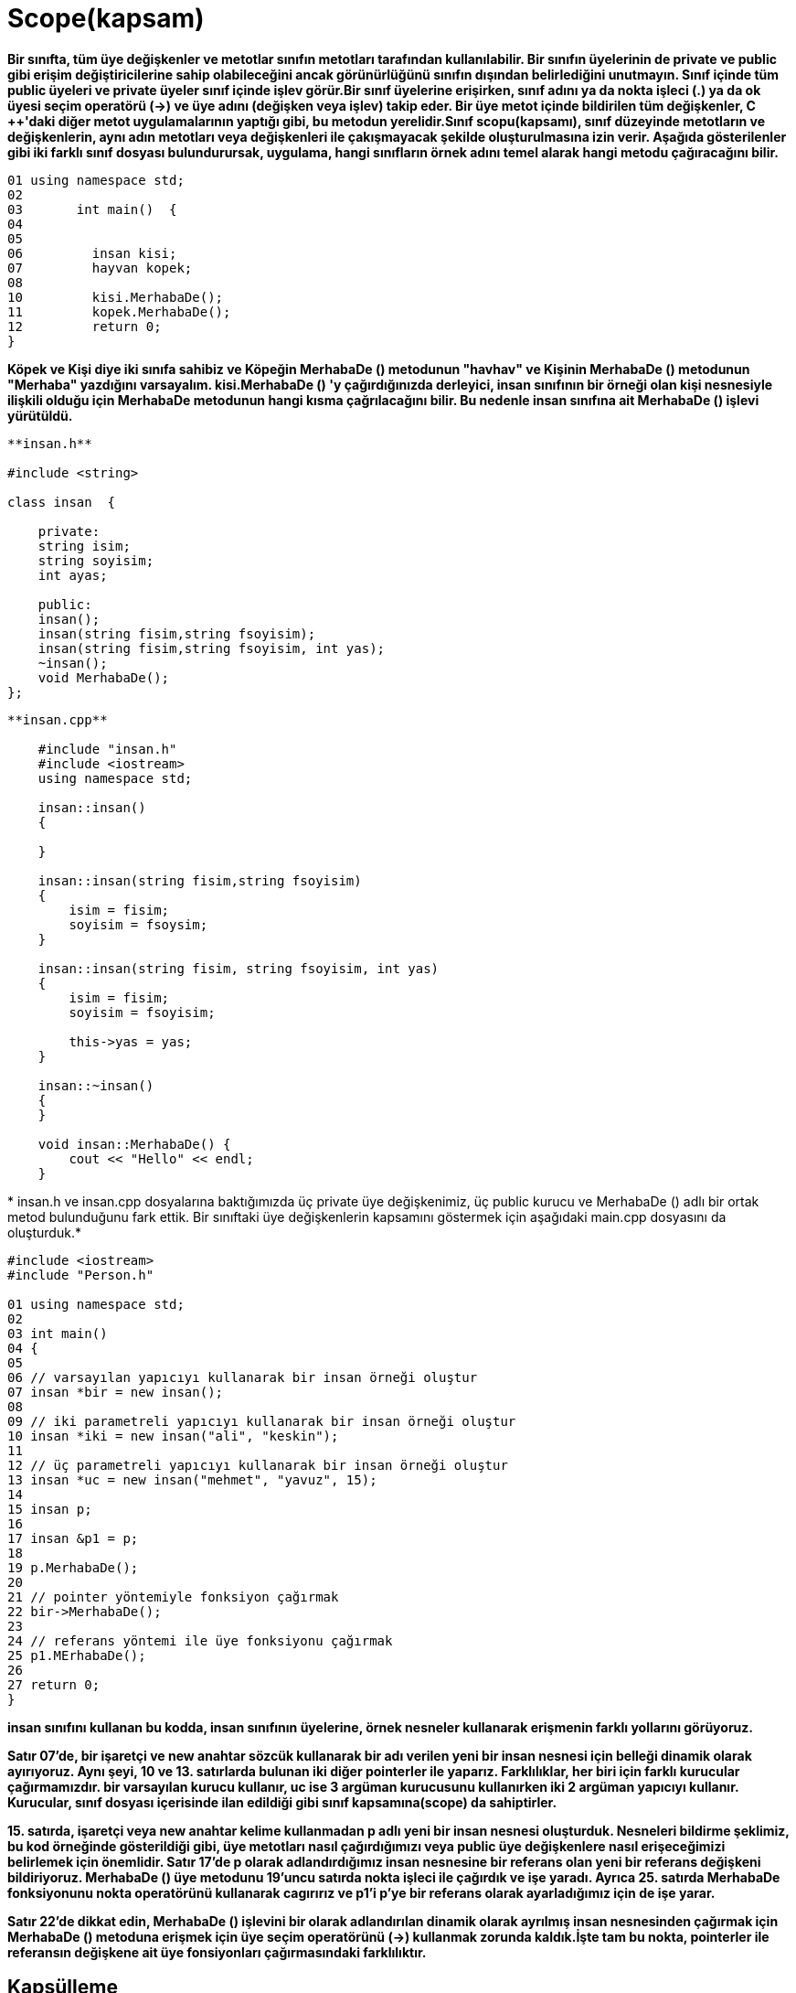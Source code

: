 = Scope(kapsam)

*Bir sınıfta, tüm üye değişkenler ve metotlar sınıfın metotları tarafından kullanılabilir. Bir sınıfın üyelerinin de private ve public gibi erişim değiştiricilerine sahip olabileceğini ancak görünürlüğünü sınıfın dışından belirlediğini unutmayın. Sınıf içinde tüm public üyeleri ve private üyeler sınıf içinde işlev görür.Bir sınıf üyelerine erişirken, sınıf adını ya da nokta işleci (.) ya da ok üyesi seçim operatörü (->) ve üye adını (değişken veya işlev) takip eder. Bir üye metot içinde bildirilen tüm değişkenler, C ++'daki diğer metot uygulamalarının yaptığı gibi, bu metodun yerelidir.Sınıf scopu(kapsamı), sınıf düzeyinde metotların ve değişkenlerin, aynı adın metotları veya değişkenleri ile çakışmayacak şekilde oluşturulmasına izin verir. Aşağıda gösterilenler gibi iki farklı sınıf dosyası bulundurursak, uygulama, hangi sınıfların örnek adını temel alarak hangi metodu çağıracağını bilir.*

----
01 using namespace std;  
02  
03       int main()  {
04   
05  
06         insan kisi;  
07         hayvan kopek; 
08           
10         kisi.MerhabaDe();
11         kopek.MerhabaDe();
12         return 0;  
}
----

*Köpek ve Kişi diye iki sınıfa sahibiz ve Köpeğin MerhabaDe () metodunun "havhav" ve Kişinin MerhabaDe () metodunun "Merhaba" yazdığını varsayalım. kisi.MerhabaDe () 'y çağırdığınızda derleyici, insan sınıfının bir örneği olan kişi nesnesiyle ilişkili olduğu için MerhabaDe metodunun hangi kısma çağrılacağını bilir. Bu nedenle insan sınıfına ait MerhabaDe () işlevi yürütüldü.*

[source,java]
----
**insan.h**  

#include <string>  

class insan  {  

    private:  
    string isim;  
    string soyisim;  
    int ayas;  

    public:  
    insan(); 
    insan(string fisim,string fsoyisim);  
    insan(string fisim,string fsoyisim, int yas);  
    ~insan();  
    void MerhabaDe();  
};
----
[source,java]
----
**insan.cpp**  

    #include "insan.h"  
    #include <iostream>
    using namespace std;

    insan::insan()  
    {  

    }  

    insan::insan(string fisim,string fsoyisim)  
    {  
        isim = fisim;  
        soyisim = fsoysim;  
    }  

    insan::insan(string fisim, string fsoyisim, int yas)  
    {  
        isim = fisim;  
        soyisim = fsoyisim;  

        this->yas = yas;  
    }  

    insan::~insan()  
    {  
    }  

    void insan::MerhabaDe() {  
        cout << "Hello" << endl;  
    }
----   
*
insan.h ve insan.cpp dosyalarına baktığımızda üç private üye değişkenimiz, üç public kurucu ve MerhabaDe () adlı bir ortak metod bulunduğunu fark ettik. Bir sınıftaki üye değişkenlerin kapsamını göstermek için aşağıdaki main.cpp dosyasını da oluşturduk.*

[source,java]
----
#include <iostream>  
#include "Person.h"  

01 using namespace std;  
02  
03 int main()  
04 {  
05  
06 // varsayılan yapıcıyı kullanarak bir insan örneği oluştur
07 insan *bir = new insan();  
08  
09 // iki parametreli yapıcıyı kullanarak bir insan örneği oluştur  
10 insan *iki = new insan("ali", "keskin");  
11  
12 // üç parametreli yapıcıyı kullanarak bir insan örneği oluştur  
13 insan *uc = new insan("mehmet", "yavuz", 15);  
14  
15 insan p;  
16   
17 insan &p1 = p;  
18  
19 p.MerhabaDe();  
20  
21 // pointer yöntemiyle fonksiyon çağırmak  
22 bir->MerhabaDe();  
23  
24 // referans yöntemi ile üye fonksiyonu çağırmak  
25 p1.MErhabaDe();  
26  
27 return 0;  
} 
----    
*insan sınıfını kullanan bu kodda, insan sınıfının üyelerine, örnek nesneler kullanarak erişmenin farklı yollarını görüyoruz.*

*Satır 07'de, bir işaretçi ve new anahtar sözcük kullanarak bir adı verilen yeni bir insan nesnesi için belleği dinamik olarak ayırıyoruz. Aynı şeyi, 10 ve 13. satırlarda bulunan iki diğer pointerler ile yaparız. Farklılıklar, her biri için farklı kurucular çağırmamızdır. bir varsayılan kurucu kullanır, uc ise 3 argüman kurucusunu kullanırken iki 2 argüman yapıcıyı kullanır. Kurucular, sınıf dosyası içerisinde ilan edildiği gibi sınıf kapsamına(scope) da sahiptirler.*

*15. satırda, işaretçi veya new anahtar kelime kullanmadan p adlı yeni bir insan nesnesi oluşturduk. Nesneleri bildirme şeklimiz, bu kod örneğinde gösterildiği gibi, üye metotları nasıl çağırdığımızı veya public üye değişkenlere nasıl erişeceğimizi belirlemek için önemlidir. Satır 17'de p olarak adlandırdığımız insan nesnesine bir referans olan yeni bir referans değişkeni bildiriyoruz. MerhabaDe () üye metodunu 19'uncu satırda nokta işleci ile çağırdık ve işe yaradı. Ayrıca 25. satırda MerhabaDe fonksiyonunu nokta operatörünü kullanarak cagırırız ve p1'i p'ye bir referans olarak ayarladığımız için de işe yarar.*

*Satır 22'de dikkat edin, MerhabaDe () işlevini bir olarak adlandırılan dinamik olarak ayrılmış insan nesnesinden çağırmak için MerhabaDe () metoduna erişmek için üye seçim operatörünü (->) kullanmak zorunda kaldık.İşte tam bu nokta, pointerler ile referansın değişkene ait üye fonsiyonları çağırmasındaki farklılıktır.*

== Kapsülleme

  
*Kapsüllenme terimini düşündüğümüzde, onu kullandığımız bağlam üzerinde net olunmalıdır. Kapsülleme, veri ve metotları tek bir pakete dahil etmeye izin veren programlama dili yönüdür diyebiliriz. Bu tanımda dahil etme, tüm verileri (üye değişkenleri) ve bu verilere etki eden metotları (üye metot) alıp bir sınıf dosyası tanımına dahil etmek anlamına gelir.*

*İkinci tanım veri gizleme veya veri kısıtlaması olarak düşünülür. Bu tanımın açıklanmasına yardımcı olmak için bir örnek olarak, Önceki başlıklarda kullanılan insan sınıfımızın durumunu göz önünde bulundurun. insan sınıfına ait bir nesnesinin isim, soyisim veya yaş üyesi değişkenlerini doğrudan ayarlayamayacağından emin olmak isteyebiliriz. Örnek kodumuzda, bu üye değişkenlerin private olduğuna karar verdik, bu da doğrudan erişmenin mümkün olmadığı anlamına geliyor. Geçerli kod örneğinde, bu değişkenlerin değerlerini ayarlamanın tek yolu kurucuyu kullanmaktır.*

*En iyi uygulama, sınıfın kullanıcılarının bu değerleri ancak dolaylı olarak değiştirmelerine olanak tanıyan public metotlar sağlamaktır. Yani, değerleri public bir metot kullanarak değiştirebilirler. Bu metodun içinde, geliştirici olarak, kullanıcıdan iletilen verilerin nasıl işleneceğini denetleyebilirsiniz. Örneğin, yaş değişkeninin, amaçlanan yaş için geçerli bir yaş olduğundan emin olmak için geçirilen verilerin doğruluğunu doğrulamak isteyebilirsiniz. Başka bir deyimle, kullanıcı yaş için negatif bir değer veya karakter değeri geçmeye çalışırsa, public metodunuz bu örnekleri kontrol edebilir ve durumu uygun bir şekilde ele alabilir. Kullanıcıya bir hata mesajı gönderebilirsiniz veya boşlukları düzeltebilirsiniz.*

*İkinci tanım perspektifinden kapsüllemenin önemli kısmı, sınıfınızın kullanıcılarının değerleri nasıl ayarladığınıza veya bilgiyi doğrulamanıza ilişkin bir anlayış içermediğidir. Bu, kontak anahtarını çevirip başlatmak için içten yanmalı motorun kesinlikle hiçbir şekilde bilinmesine gerek duyulmadığının bir göstergesidir. Kapsüllenmeyi insan sınıfımızda uygulamak için, üye değişkenler için değerlerin alınmasını ve ayarlanmasını kolaylaştırmak için aşağıdaki kodu insan sınıfına ekleyebiliriz.*

*insan.h*
[source,java]
----
#ifndef INSAN_H_INCLUDED
#define INSAN_H_INCLUDED
#include <string>
using namespace std;
class insan  {
private:
    string isim;
    string soyisim;
    int yas;
public:
    int sayac;
    insan();
    insan(string isim,string soyisim);
    insan(string isim,string soyisim, int yas);
    ~insan();
    void Setisim(string isim);
    string Getisim();
    void Setsoyisim(string soyisim);
    string Getsoyisim();
    void Setyas(int yas);
    int Getyas();
    void MerhabaDe();
};

#endif // INSAN_H_INCLUDED

----
*insan.cpp*
[source,java]
----
#include "insan.h"
#include  <iostream>
using namespace std;

insan::insan()  {

}
insan::insan(string fisim,string fsoyisim)
{
    isim = fisim;
    soyisim = fsoyisim;
}
insan::insan(string fisim,string fsoyisim, int yas)
{
    isim = fisim;
    soyisim = fsoyisim;
    this->yas = yas;
}
insan::~insan()
{
}
void insan::Setisim(string fisim)
{
    isim = fisim;
}
string insan::Getisim()
{
    return isim;
}
void insan::Setsoyisim(string fsoyisim)
{
    soyisim = fsoyisim;
}
string insan::Getsoyisim()
{
    return soyisim;
}
void insan::Setyas(int yas)
{
    if (yas > 0)
    {
        this->yas = yas;
    }
    else
    {
        cout << "Lutfen gecerli bir deger girin" <<endl;
    }
}
int insan::Getyas()
{
    return yas;
}
void insan::MerhabaDe()
{
    cout << "Merhaba" << endl;
}

----
*main.cpp*
[source,java]
----

#include <iostream>
#include "insan.h"

using namespace std;

int main()
{
    insan p;
    p.Setisim("Mehmet");
    cout << p.Getisim() << endl;
    p.Setyas(-5);
    // isim değişkeni private olduğu için bu komut çalışmaz
    p.isim = "Mehmet";
    return 0;
}

----
  
*Yenilenmiş kodumuzda, üye değişkenleri ayarlamak ve almak için bazı metotlar ekledik. Kurucuların dışında bu değerlerin belirlenmesinin tek yolu bu ve şimdi bu değerleri program kodumuzda bulmamız halinde döndürecek fonksiyonlara sahibiz.Örnek test program kodumuzda, p adlı bir insan değişkeni bildiririz. Daha sonra nokta işaretini Setisim () metodunu çağırmak ve ayrıca konsol penceresine değeri çıktılamak için Getisim () metodunu çağırmak için kullandık. Setisim (), isim üye değişkenini metod çağrısına geçirilen değere ayarlamak dışında özel bir şey yapmaz.Ardından p.Setyas () metodunu çağırdık ve -5 değeriyle geçtik. Bu elbette geçersiz bir yaş değeridir. Setyas () metodumuzda, iletilen değerin 0'dan büyük olup olmadığını kontrol eden basit mantık vardır. Öyleyse, atama yapılır ancak değilse, uygulamanın kullanıcısına bir mesaj gönderilir. Bunun kapsülleme özelliği, kullanıcının Setyas () 'da hangi doğrulama kodunu yerleştirdiğimiz hakkında hiçbir fikrinin olmadığını, yaşı nasıl kontrol ettiğimizi, yaşı ayarlamayı veya mesajı çıktığını bilmiyor olması çok basittir. Sadece işlev çağrısının sonuçlarını görürler.Son olarak, kodun son bölümünde p nesnesinin isim üye değişkenini doğrudan denemeye çalışıyoruz. Bu, program kodunu derlemeye çalıştığınızda derleyici hatası oluşturacaktır. Derleyicinize bağlı olarak hata mesajı farklı olabilir.*


== isim uzayı (namespace)


*Sınıf kapsamı, sınıf dosyalarıyla C ++'da çalışmanın önemli bir yönünü kapsamıştır, ancak kapsamın göz önüne alındığı tek yer değildir. C ++, birçok sınıf ve metoddan oluşan standart şablon kitaplığı (STL) sağlar. Bir yazılım geliştiricisi olarak mesleğinizin bir noktasında, bir yazılım projesinde STL'deki veya diğer kodlarla çakışan isimler içeren sınıflar oluşturacağınızı düşünebilirsiniz. C ++, çakışan bu sorunları çözmek için ad alanlarını kullanır.Ad alanı, başkalarıyla çakışmaları önlemek için sınıflarınızı, değişkenlerinizi veya diğer tanımlayıcıları yerleştirebileceğiniz bir "kapsam konteyneri" dir. Belirsizliği azaltmak veya çarpışmaları isimlendirmek istediğinizde tanımlayıcıdan önce ad alanı tanımlayıcıyı kullanın. Şimdiye dek std : : cout ile bu derste kullanılan örnek kodda bunun bir örneğini gördünüz. Cout işlevi std ad alanında bulunur. : : kapsam çözümleme işleci olup std ad alanındaki cout işlevine erişmenize izin verir.Kodunuzun cout adında bir işlev içerdiğini keşfedilen bir örnekte, ad alanlarını kullanmadığınız sürece kodunuz std : : cout ve cout işlevinin kullanılması gerektiğinde adlandırma çarpmalarına ve belirsizliğe neden olabilir. Örneğin, myNS gibi kodunuz için bir ad alanı oluşturabilirsiniz. Bu durumda, kodunuzda her iki cout işlevini de kullanmanız gerekiyorsa, std : : cout ve sürümünüzü myNS : : cout kullanarak C ++ sürümünü çağıracağınızdan. Bu şekilde, hangi fonksiyona çağırdığınız konusunda herhangi bir belirsizlik yoktur.*

*C +++++ ayrıca, sınıfların bir ad alanında olduğunda harekete geçirmek zorunda olduğunuz kod miktarını azaltmaya yardımcı olmak için using ifadesinin kullanılmasına izin verir. Örneğin, aşağıdaki ifadeyi C +++++++++++ dosyanızın en üstüne koyabilirsiniz:*
[source,java]
----
using namespace std;
----

*Bunu yaparak, basitçe cout << "Hello"; Isim alanını ve kapsam çözümleme operatörünü yazmak yerine kodunuzda, bazı tuş vuruşlarını tasarruf etmenizi sağlar. Bununla birlikte, kodda belirsizlik şansı varsa ifadeyi kullanarak başvuramayacağınızı unutmayın. Örneğin, aşağıdaki kodu kullanamazsınız:*
[source,java]
----
 using namespace std;  
    using namespace myNS;  

    int main()  {  
    cout << "cout un std versiyonu"; 
    
    cout << "cout un myNS versiyonu";  
}
----

*Derleyicinin, bu iki satırı hangi cout'un arayacağını bilmesinin hiçbir yolu yoktur. Bununla birlikte, teorik olarak aşağıdaki gibi kod yazabilirsiniz:*
[source,java]
----
using namespace std;  
int main()  {  
cout << "std version of cout";  

 myNS::cout << "myNS version of cout";  
}
----
*Kendi ad alanınızı, anahtar kelime ad alanını ve ardından seçilen ad kullanarak tanımlayabilir ve kodunuzu kıvırcık parantez içine ekleyebilirsiniz. Kodunuzda tanımlayıcıların daha fazla ayrılmasını sağlamayı seçerseniz iç içe ad alanlarını oluşturma seçeneğiniz de vardır. Yuvanızdaki her ad alanının yazmanız gereken daha fazla kod oluşturduğunu unutmayın. Bir kod örneği bunu göstermektedir.*
[source,java]
namespace Microsoft  
    {  
        namespace Geometri  
        {  
            const double PI = 3.14159;  
            double Alan(double yarıcap)  
            {  
                return PI*(r*r);  
            }  
        }  
    }
    
* *örnek*
[source,java]
----
    using namespace Microsoft;  

    int main()  
    {  

        double yarıcap = 12.5;  

        double alan = Geometri::Alan(yarıcap);  
    }  
----
* *örnek*
[source,java]
----
    int main()  
    {  

        double yarıcap = 12.5;  

        double alan = Microsoft::Geometri::Alan(yarıcap);  
    }
----

  
*Kodu isim yerlerine odaklayabilmek ve basitleştirmek için sınıfları ve erişim değiştiricilerini ihmal ettik. İlk kod bölümünde Microsoft adında bir ad alanı ve Geometri adı verilen iç içe geçmiş bir ad alanı oluşturduk. Geometri içinde, PI'yi temsil eden bir sabitimiz ve bir yarıçap verildiğinde bir daire alanını hesaplayacak bir işleve sahipiz. İkinci ve üçüncü kod kesimleri, kodda bu ad alanını ve işlevini nasıl kullanacağımızı gösterir.*
